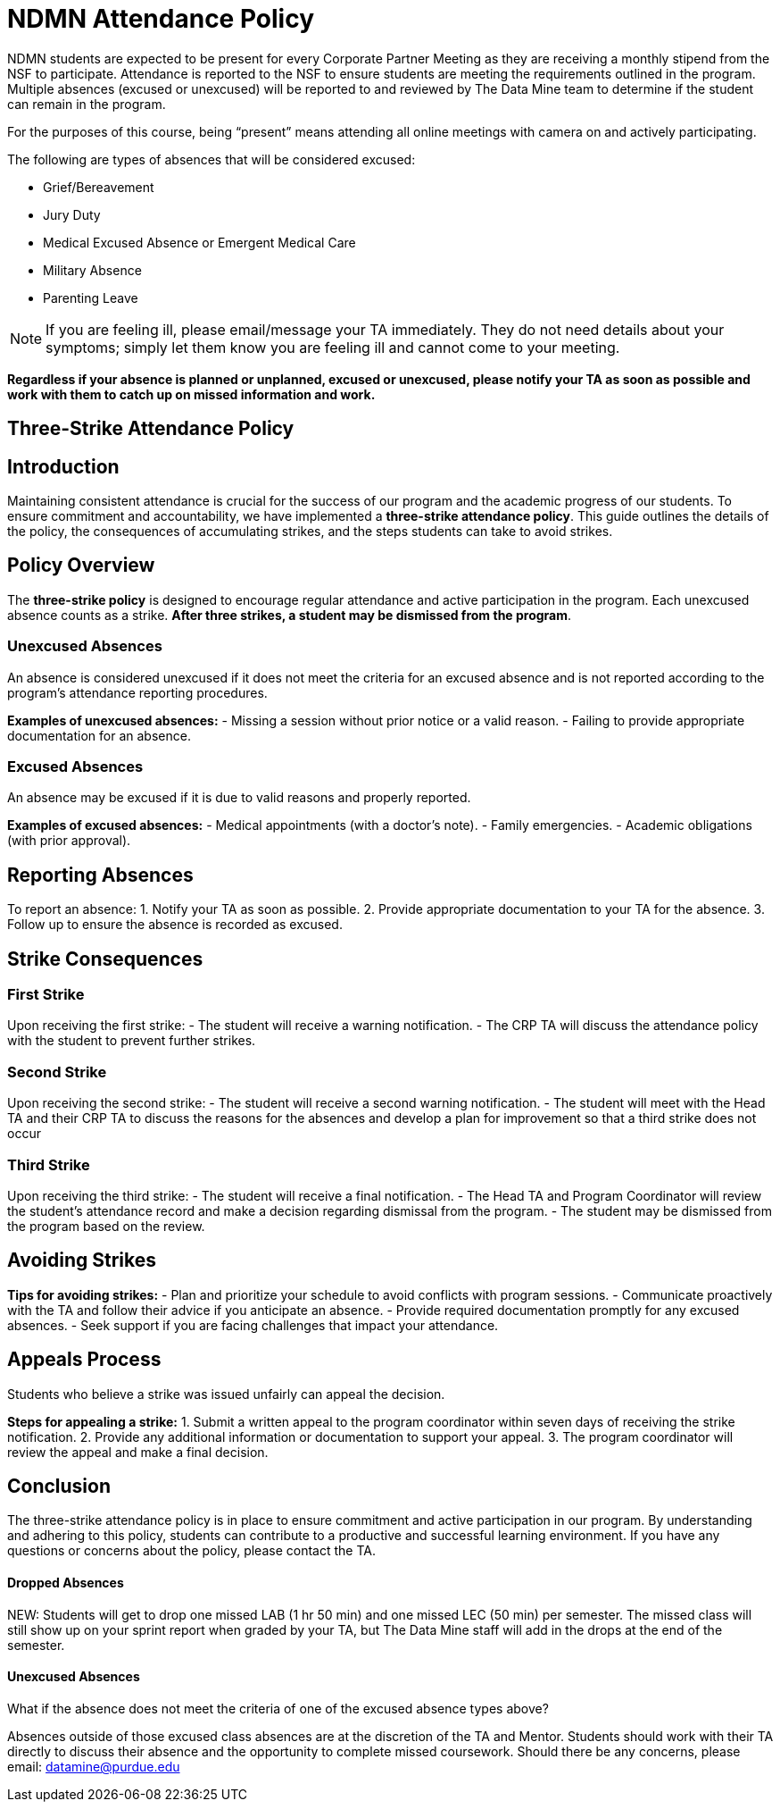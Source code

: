 = NDMN Attendance Policy

NDMN students are expected to be present for every Corporate Partner Meeting as they are receiving a monthly stipend from the NSF to participate.  Attendance is reported to the NSF to ensure students are meeting the requirements outlined in the program.  Multiple absences (excused or unexcused) will be reported to and reviewed by The Data Mine team to determine if the student can remain in the program. 


For the purposes of this course, being “present” means attending all online meetings with camera on and actively participating. 


The following are types of absences that will be considered excused:

• Grief/Bereavement 
• Jury Duty
• Medical Excused Absence or Emergent Medical Care 
• Military Absence 
• Parenting Leave 

NOTE:  If you are feeling ill, please email/message your TA immediately. They do not need details about your symptoms; simply let them know you are feeling ill and cannot come to your meeting. 

*Regardless if your absence is planned or unplanned, excused or unexcused, please notify your TA as soon as possible and work with them to catch up on missed information and work.*

== Three-Strike Attendance Policy
 
== Introduction
 
Maintaining consistent attendance is crucial for the success of our program and the academic progress of our students. To ensure commitment and accountability, we have implemented a *three-strike attendance policy*. This guide outlines the details of the policy, the consequences of accumulating strikes, and the steps students can take to avoid strikes.
 
== Policy Overview
 
The *three-strike policy* is designed to encourage regular attendance and active participation in the program. Each unexcused absence counts as a strike. *After three strikes, a student may be dismissed from the program*.
 
=== Unexcused Absences
 
An absence is considered unexcused if it does not meet the criteria for an excused absence and is not reported according to the program's attendance reporting procedures.
 
*Examples of unexcused absences:*
- Missing a session without prior notice or a valid reason.
- Failing to provide appropriate documentation for an absence.
 
=== Excused Absences
 
An absence may be excused if it is due to valid reasons and properly reported.
 
*Examples of excused absences:*
- Medical appointments (with a doctor's note).
- Family emergencies.
- Academic obligations (with prior approval).
 
== Reporting Absences
 
To report an absence:
1. Notify your TA as soon as possible.
2. Provide appropriate documentation to your TA for the absence.
3. Follow up to ensure the absence is recorded as excused.
 
== Strike Consequences
 
=== First Strike
 
Upon receiving the first strike:
- The student will receive a warning notification.
- The CRP TA will discuss the attendance policy with the student to prevent further strikes.
 
=== Second Strike
 
Upon receiving the second strike:
- The student will receive a second warning notification.
- The student will meet with the Head TA and their CRP TA to discuss the reasons for the absences and develop a plan for improvement so that a third strike does not occur
 
=== Third Strike
 
Upon receiving the third strike:
- The student will receive a final notification.
- The Head TA and Program Coordinator will review the student's attendance record and make a decision regarding dismissal from the program.
- The student may be dismissed from the program based on the review.
 
== Avoiding Strikes
 
*Tips for avoiding strikes:*
- Plan and prioritize your schedule to avoid conflicts with program sessions.
- Communicate proactively with the TA and follow their advice if you anticipate an absence.
- Provide required documentation promptly for any excused absences.
- Seek support if you are facing challenges that impact your attendance.
 
== Appeals Process
 
Students who believe a strike was issued unfairly can appeal the decision.
 
*Steps for appealing a strike:*
1. Submit a written appeal to the program coordinator within seven days of receiving the strike notification.
2. Provide any additional information or documentation to support your appeal.
3. The program coordinator will review the appeal and make a final decision.
 
== Conclusion
 
The three-strike attendance policy is in place to ensure commitment and active participation in our program. By understanding and adhering to this policy, students can contribute to a productive and successful learning environment. If you have any questions or concerns about the policy, please contact the TA.

==== Dropped Absences 

NEW: Students will get to drop one missed LAB (1 hr 50 min) and one missed LEC (50 min) per semester. The missed class will still show up on your sprint report when graded by your TA, but The Data Mine staff will add in the drops at the end of the semester.

==== Unexcused Absences
What if the absence does not meet the criteria of one of the excused absence types above?

Absences outside of those excused class absences are at the discretion of the TA and Mentor. Students should work with their TA directly to discuss their absence and the opportunity to complete missed coursework. Should there be any concerns, please email: datamine@purdue.edu
